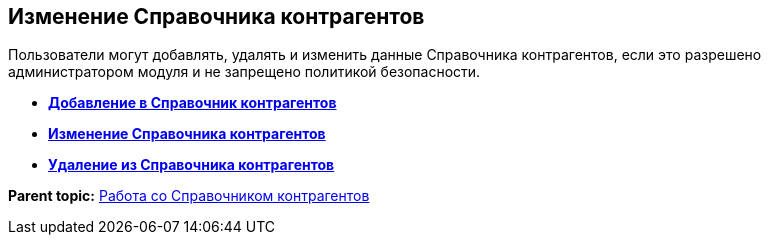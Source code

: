 
== Изменение Справочника контрагентов

Пользователи могут добавлять, удалять и изменить данные Справочника контрагентов, если это разрешено администратором модуля и не запрещено политикой безопасности.

* *xref:PartnersAdd.adoc[Добавление в Справочник контрагентов]* +
* *xref:PartnersEdit.adoc[Изменение Справочника контрагентов]* +
* *xref:PartnersRemove.adoc[Удаление из Справочника контрагентов]* +

*Parent topic:* xref:WorkWithPartners.adoc[Работа со Справочником контрагентов]

